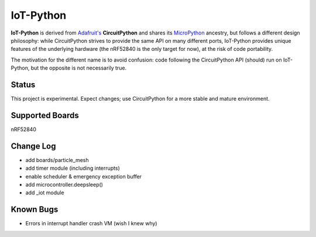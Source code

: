 IoT-Python
====================================

**IoT-Python** is derived from `Adafruit's <https://www.adafruit.com>`_ **CircuitPython** and shares its `MicroPython <https://micropython.org>`_ ancestry, but follows a different design philosophy: while CircuitPython strives to provide the same API on many different ports, IoT-Python provides unique features of the underlying hardware (the nRF52840 is the only target for now), at the risk of code portability.

The motivation for the different name is to avoid confusion: code following the CircuitPython API (should) run on IoT-Python, but the opposite is not necessarily true.

Status
------

This project is experimental. Expect changes; use CircuitPython for a more stable and mature environment.

Supported Boards
----------------

nRF52840

Change Log
----------

- add boards/particle_mesh
- add timer module (including interrupts)
- enable scheduler & emergency exception buffer
- add microcontroller.deepsleep()
- add _iot module

Known Bugs
----------

- Errors in interrupt handler crash VM (wish I knew why)
